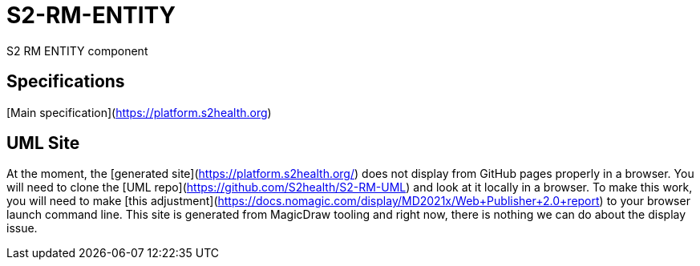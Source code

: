 = S2-RM-ENTITY
S2 RM ENTITY component

== Specifications
[Main specification](https://platform.s2health.org) 

== UML Site
At the moment, the [generated site](https://platform.s2health.org/) does not display from GitHub pages properly in a browser. You will need to clone the [UML repo](https://github.com/S2health/S2-RM-UML) and look at it locally in a browser. To make this work, you will need to make [this adjustment](https://docs.nomagic.com/display/MD2021x/Web+Publisher+2.0+report) to your browser launch command line. This site is generated from MagicDraw tooling and right now, there is nothing we can do about the display issue.
